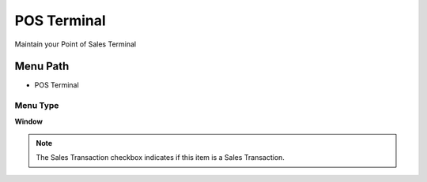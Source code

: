 
.. _functional-guide/menu/menu-pos-terminal:

============
POS Terminal
============

Maintain your Point of Sales Terminal

Menu Path
=========


* POS Terminal

Menu Type
---------
\ **Window**\ 

.. note::
    The Sales Transaction checkbox indicates if this item is a Sales Transaction.


.. seealso::
    :ref:`functional-guide/window/window-pos-terminal`

